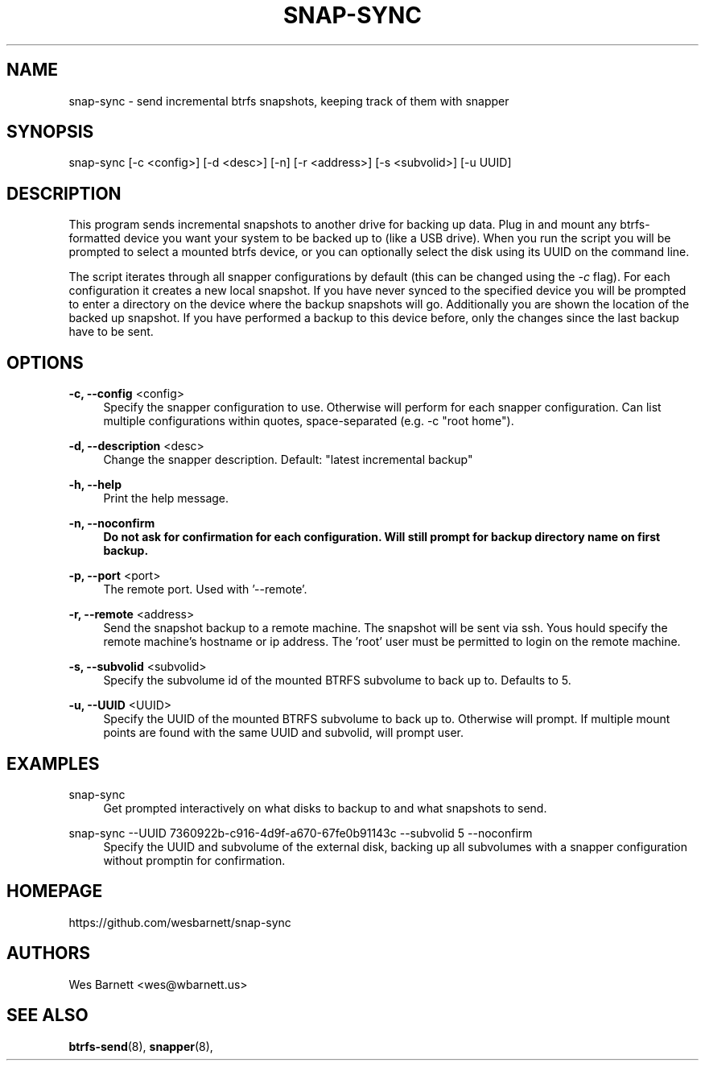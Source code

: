 '\" t
.TH SNAP-SYNC 8 2019-03-15 SNAP-SYNC
.SH NAME
snap-sync \- send incremental btrfs snapshots, keeping track of them with snapper

.SH SYNOPSIS
snap-sync [-c <config>] [-d <desc>] [-n] [-r <address>] [-s <subvolid>] [-u UUID]

.SH DESCRIPTION

This program sends incremental snapshots to another drive for backing up data. Plug in
and mount any btrfs-formatted device you want your system to be backed up to (like a
USB drive). When you run the script you will be prompted to select a mounted btrfs
device, or you can optionally select the disk using its UUID on the command line.

The script iterates through all snapper configurations by default (this can be changed
using the \fI-c\fR flag). For each configuration it creates a new local snapshot. If you
have never synced to the specified device you will be prompted to enter a directory on
the device where the backup snapshots will go. Additionally you are shown the location
of the backed up snapshot. If you have performed a backup to this device before, only
the changes since the last backup have to be sent.

.SH OPTIONS

\fB\-c, \-\-config\fR <config>    
.RS 4
Specify the snapper configuration to use. Otherwise will perform for each snapper
configuration. Can list multiple configurations within quotes, space-separated (e.g. -c
"root home").  
.RE
.PP

\fB\-d, \-\-description\fR <desc> 
.RS 4
Change the snapper description. Default: "latest incremental backup"
.RE
.PP

\fB\-h, \-\-help\fR
.RS 4
Print the help message.
.RE
.PP

\fB\-n, \-\-noconfirm
.RS 4
Do not ask for confirmation for each configuration. Will still prompt for backup
directory name on first backup.
.RE
.PP

\fB\-p, \-\-port\fR <port>
.RS 4
The remote port. Used with '--remote'.
.RE
.PP

\fB\-r, \-\-remote\fR <address>
.RS 4
Send the snapshot backup to a remote machine. The snapshot will be sent via ssh.  Yous
hould specify the remote machine's hostname or ip address. The 'root' user must be
permitted to login on the remote machine.
.RE
.PP

\fB\-s, \-\-subvolid\fR <subvolid>
.RS 4
Specify the subvolume id of the mounted BTRFS subvolume to back up to. Defaults to 5.
.RE
.PP

\fB\-u, \-\-UUID\fR <UUID>
.RS 4
Specify the UUID of the mounted BTRFS subvolume to back up to. Otherwise will prompt.
If multiple mount points are found with the same UUID and subvolid, will prompt user.
.RE
.PP

.SH EXAMPLES
.PP
snap-sync
.RS 4
Get prompted interactively on what disks to backup to and what snapshots to send.
.RE

.PP
snap-sync --UUID 7360922b-c916-4d9f-a670-67fe0b91143c --subvolid 5 --noconfirm
.RS 4
Specify the UUID and subvolume of the external disk, backing up all subvolumes with a
snapper configuration without promptin for confirmation.
.RE

.SH HOMEPAGE
https://github.com/wesbarnett/snap-sync

.SH AUTHORS
Wes Barnett <wes@wbarnett.us>

.SH SEE ALSO
.BR btrfs-send (8),
.BR snapper (8),
